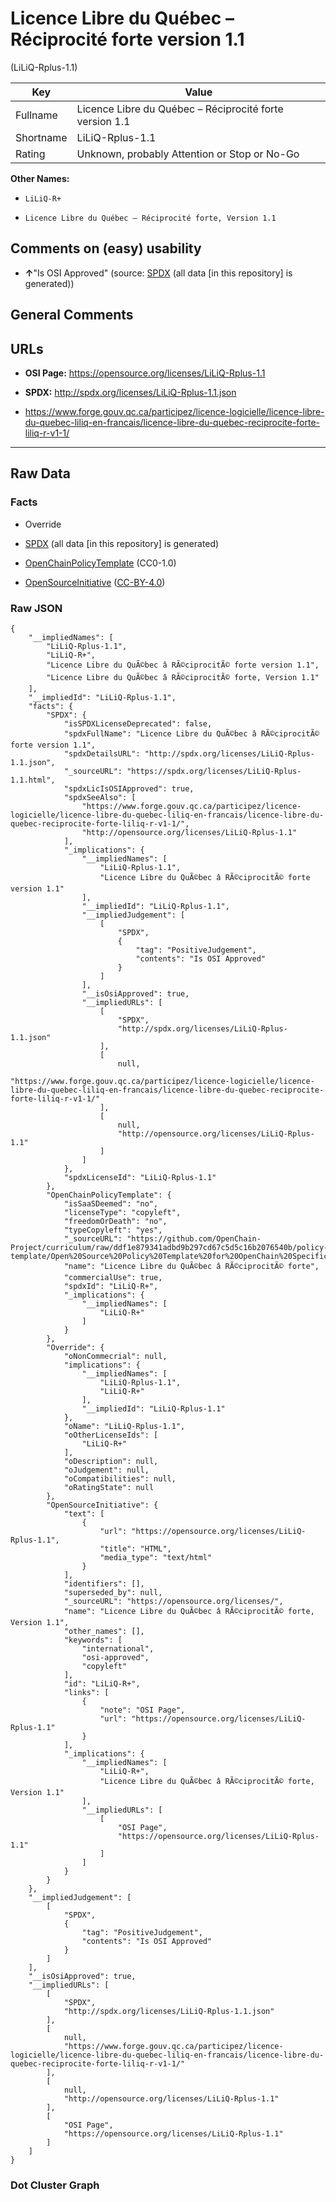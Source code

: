 * Licence Libre du Québec -- Réciprocité forte version 1.1
(LiLiQ-Rplus-1.1)

| Key         | Value                                                      |
|-------------+------------------------------------------------------------|
| Fullname    | Licence Libre du Québec -- Réciprocité forte version 1.1   |
| Shortname   | LiLiQ-Rplus-1.1                                            |
| Rating      | Unknown, probably Attention or Stop or No-Go               |

*Other Names:*

- =LiLiQ-R+=

- =Licence Libre du Québec – Réciprocité forte, Version 1.1=

** Comments on (easy) usability

- *↑*"Is OSI Approved" (source:
  [[https://spdx.org/licenses/LiLiQ-Rplus-1.1.html][SPDX]] (all data [in
  this repository] is generated))

** General Comments

** URLs

- *OSI Page:* https://opensource.org/licenses/LiLiQ-Rplus-1.1

- *SPDX:* http://spdx.org/licenses/LiLiQ-Rplus-1.1.json

- https://www.forge.gouv.qc.ca/participez/licence-logicielle/licence-libre-du-quebec-liliq-en-francais/licence-libre-du-quebec-reciprocite-forte-liliq-r-v1-1/

--------------

** Raw Data

*** Facts

- Override

- [[https://spdx.org/licenses/LiLiQ-Rplus-1.1.html][SPDX]] (all data [in
  this repository] is generated)

- [[https://github.com/OpenChain-Project/curriculum/raw/ddf1e879341adbd9b297cd67c5d5c16b2076540b/policy-template/Open%20Source%20Policy%20Template%20for%20OpenChain%20Specification%201.2.ods][OpenChainPolicyTemplate]]
  (CC0-1.0)

- [[https://opensource.org/licenses/][OpenSourceInitiative]]
  ([[https://creativecommons.org/licenses/by/4.0/legalcode][CC-BY-4.0]])

*** Raw JSON

#+BEGIN_EXAMPLE
  {
      "__impliedNames": [
          "LiLiQ-Rplus-1.1",
          "LiLiQ-R+",
          "Licence Libre du QuÃ©bec â RÃ©ciprocitÃ© forte version 1.1",
          "Licence Libre du QuÃ©bec â RÃ©ciprocitÃ© forte, Version 1.1"
      ],
      "__impliedId": "LiLiQ-Rplus-1.1",
      "facts": {
          "SPDX": {
              "isSPDXLicenseDeprecated": false,
              "spdxFullName": "Licence Libre du QuÃ©bec â RÃ©ciprocitÃ© forte version 1.1",
              "spdxDetailsURL": "http://spdx.org/licenses/LiLiQ-Rplus-1.1.json",
              "_sourceURL": "https://spdx.org/licenses/LiLiQ-Rplus-1.1.html",
              "spdxLicIsOSIApproved": true,
              "spdxSeeAlso": [
                  "https://www.forge.gouv.qc.ca/participez/licence-logicielle/licence-libre-du-quebec-liliq-en-francais/licence-libre-du-quebec-reciprocite-forte-liliq-r-v1-1/",
                  "http://opensource.org/licenses/LiLiQ-Rplus-1.1"
              ],
              "_implications": {
                  "__impliedNames": [
                      "LiLiQ-Rplus-1.1",
                      "Licence Libre du QuÃ©bec â RÃ©ciprocitÃ© forte version 1.1"
                  ],
                  "__impliedId": "LiLiQ-Rplus-1.1",
                  "__impliedJudgement": [
                      [
                          "SPDX",
                          {
                              "tag": "PositiveJudgement",
                              "contents": "Is OSI Approved"
                          }
                      ]
                  ],
                  "__isOsiApproved": true,
                  "__impliedURLs": [
                      [
                          "SPDX",
                          "http://spdx.org/licenses/LiLiQ-Rplus-1.1.json"
                      ],
                      [
                          null,
                          "https://www.forge.gouv.qc.ca/participez/licence-logicielle/licence-libre-du-quebec-liliq-en-francais/licence-libre-du-quebec-reciprocite-forte-liliq-r-v1-1/"
                      ],
                      [
                          null,
                          "http://opensource.org/licenses/LiLiQ-Rplus-1.1"
                      ]
                  ]
              },
              "spdxLicenseId": "LiLiQ-Rplus-1.1"
          },
          "OpenChainPolicyTemplate": {
              "isSaaSDeemed": "no",
              "licenseType": "copyleft",
              "freedomOrDeath": "no",
              "typeCopyleft": "yes",
              "_sourceURL": "https://github.com/OpenChain-Project/curriculum/raw/ddf1e879341adbd9b297cd67c5d5c16b2076540b/policy-template/Open%20Source%20Policy%20Template%20for%20OpenChain%20Specification%201.2.ods",
              "name": "Licence Libre du QuÃ©bec â RÃ©ciprocitÃ© forte",
              "commercialUse": true,
              "spdxId": "LiLiQ-R+",
              "_implications": {
                  "__impliedNames": [
                      "LiLiQ-R+"
                  ]
              }
          },
          "Override": {
              "oNonCommecrial": null,
              "implications": {
                  "__impliedNames": [
                      "LiLiQ-Rplus-1.1",
                      "LiLiQ-R+"
                  ],
                  "__impliedId": "LiLiQ-Rplus-1.1"
              },
              "oName": "LiLiQ-Rplus-1.1",
              "oOtherLicenseIds": [
                  "LiLiQ-R+"
              ],
              "oDescription": null,
              "oJudgement": null,
              "oCompatibilities": null,
              "oRatingState": null
          },
          "OpenSourceInitiative": {
              "text": [
                  {
                      "url": "https://opensource.org/licenses/LiLiQ-Rplus-1.1",
                      "title": "HTML",
                      "media_type": "text/html"
                  }
              ],
              "identifiers": [],
              "superseded_by": null,
              "_sourceURL": "https://opensource.org/licenses/",
              "name": "Licence Libre du QuÃ©bec â RÃ©ciprocitÃ© forte, Version 1.1",
              "other_names": [],
              "keywords": [
                  "international",
                  "osi-approved",
                  "copyleft"
              ],
              "id": "LiLiQ-R+",
              "links": [
                  {
                      "note": "OSI Page",
                      "url": "https://opensource.org/licenses/LiLiQ-Rplus-1.1"
                  }
              ],
              "_implications": {
                  "__impliedNames": [
                      "LiLiQ-R+",
                      "Licence Libre du QuÃ©bec â RÃ©ciprocitÃ© forte, Version 1.1"
                  ],
                  "__impliedURLs": [
                      [
                          "OSI Page",
                          "https://opensource.org/licenses/LiLiQ-Rplus-1.1"
                      ]
                  ]
              }
          }
      },
      "__impliedJudgement": [
          [
              "SPDX",
              {
                  "tag": "PositiveJudgement",
                  "contents": "Is OSI Approved"
              }
          ]
      ],
      "__isOsiApproved": true,
      "__impliedURLs": [
          [
              "SPDX",
              "http://spdx.org/licenses/LiLiQ-Rplus-1.1.json"
          ],
          [
              null,
              "https://www.forge.gouv.qc.ca/participez/licence-logicielle/licence-libre-du-quebec-liliq-en-francais/licence-libre-du-quebec-reciprocite-forte-liliq-r-v1-1/"
          ],
          [
              null,
              "http://opensource.org/licenses/LiLiQ-Rplus-1.1"
          ],
          [
              "OSI Page",
              "https://opensource.org/licenses/LiLiQ-Rplus-1.1"
          ]
      ]
  }
#+END_EXAMPLE

*** Dot Cluster Graph

[[../dot/LiLiQ-Rplus-1.1.svg]]